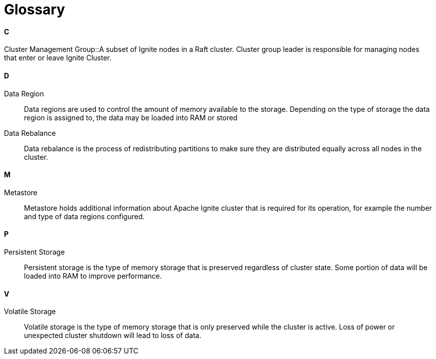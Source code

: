 // Licensed to the Apache Software Foundation (ASF) under one or more
// contributor license agreements.  See the NOTICE file distributed with
// this work for additional information regarding copyright ownership.
// The ASF licenses this file to You under the Apache License, Version 2.0
// (the "License"); you may not use this file except in compliance with
// the License.  You may obtain a copy of the License at
//
// http://www.apache.org/licenses/LICENSE-2.0
//
// Unless required by applicable law or agreed to in writing, software
// distributed under the License is distributed on an "AS IS" BASIS,
// WITHOUT WARRANTIES OR CONDITIONS OF ANY KIND, either express or implied.
// See the License for the specific language governing permissions and
// limitations under the License.
= Glossary

==== C

Cluster Management Group::A subset of Ignite nodes in a Raft cluster. Cluster group leader is responsible for managing nodes that enter or leave Ignite Cluster.

==== D

Data Region:: Data regions are used to control the amount of memory available to the storage. Depending on the type of storage the data region is assigned to, the data may be loaded into RAM or stored

Data Rebalance:: Data rebalance is the process of redistributing partitions to make sure they are distributed equally across all nodes in the cluster.

==== M

Metastore::  Metastore holds additional information about Apache Ignite cluster that is required for its operation, for example the number and type of data regions configured.


==== P

Persistent Storage:: Persistent storage is the type of memory storage that is preserved regardless of cluster state. Some portion of data will be loaded into RAM to improve performance.


==== V

Volatile Storage:: Volatile storage is the type of memory storage that is only preserved while the cluster is active. Loss of power or unexpected cluster shutdown will lead to loss of data.


